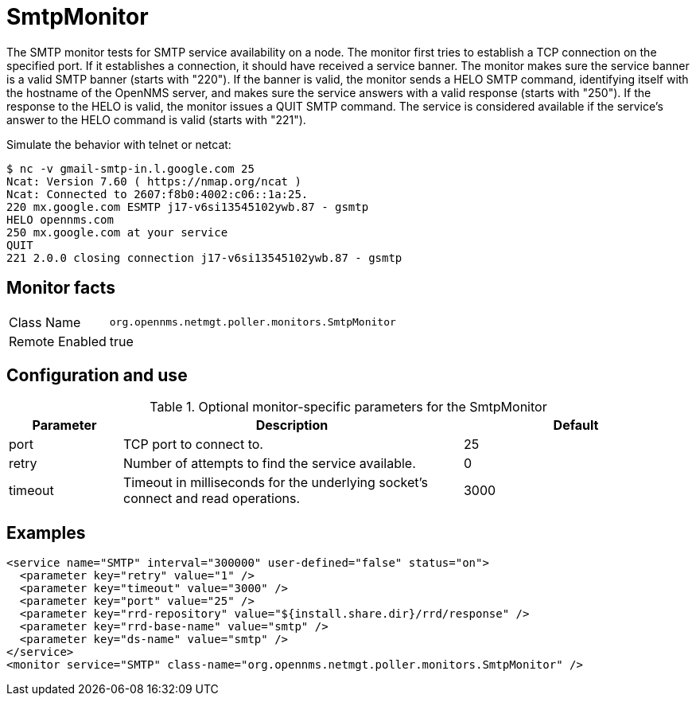 
= SmtpMonitor

The SMTP monitor tests for SMTP service availability on a node.
The monitor first tries to establish a TCP connection on the specified port.
If it establishes a connection, it should have received a service banner.
The monitor makes sure the service banner is a valid SMTP banner (starts with "220").
If the banner is valid, the monitor sends a HELO SMTP command, identifying itself with the hostname of the OpenNMS server, and makes sure the service answers with a valid response (starts with "250").
If the response to the HELO is valid, the monitor issues a QUIT SMTP command.
The service is considered available if the service's answer to the HELO command is valid (starts with "221").

Simulate the behavior with telnet or netcat:

 $ nc -v gmail-smtp-in.l.google.com 25
 Ncat: Version 7.60 ( https://nmap.org/ncat )
 Ncat: Connected to 2607:f8b0:4002:c06::1a:25.
 220 mx.google.com ESMTP j17-v6si13545102ywb.87 - gsmtp
 HELO opennms.com
 250 mx.google.com at your service
 QUIT
 221 2.0.0 closing connection j17-v6si13545102ywb.87 - gsmtp

== Monitor facts

[options="autowidth"]
|===
| Class Name     | `org.opennms.netmgt.poller.monitors.SmtpMonitor`
| Remote Enabled | true
|===

== Configuration and use

.Optional monitor-specific parameters for the SmtpMonitor
[options="header"]
[cols="1,3,2"]
|===
| Parameter            | Description                                                                                | Default
| port               | TCP port to connect to.                                                                    | 25
| retry              | Number of attempts to find the service available.                                          | 0
| timeout            | Timeout in milliseconds for the underlying socket's connect and read operations.       | 3000
|===

== Examples

[source, xml]
----
<service name="SMTP" interval="300000" user-defined="false" status="on">
  <parameter key="retry" value="1" />
  <parameter key="timeout" value="3000" />
  <parameter key="port" value="25" />
  <parameter key="rrd-repository" value="${install.share.dir}/rrd/response" />
  <parameter key="rrd-base-name" value="smtp" />
  <parameter key="ds-name" value="smtp" />
</service>
<monitor service="SMTP" class-name="org.opennms.netmgt.poller.monitors.SmtpMonitor" />
----
